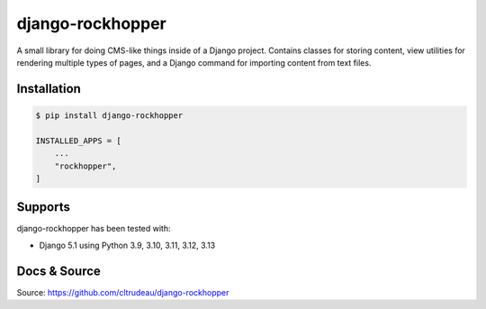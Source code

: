 *****************
django-rockhopper
*****************

A small library for doing CMS-like things inside of a Django project. Contains
classes for storing content, view utilities for rendering multiple types of
pages, and a Django command for importing content from text files.

Installation
============

.. code-block:: bash

    $ pip install django-rockhopper

    INSTALLED_APPS = [
        ...
        "rockhopper",
    ]

Supports
========

django-rockhopper has been tested with:

* Django 5.1 using Python 3.9, 3.10, 3.11, 3.12, 3.13


Docs & Source
=============

Source: https://github.com/cltrudeau/django-rockhopper

